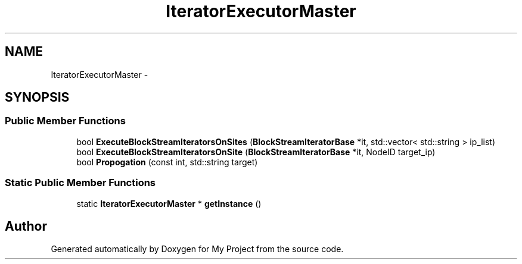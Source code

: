 .TH "IteratorExecutorMaster" 3 "Fri Oct 9 2015" "My Project" \" -*- nroff -*-
.ad l
.nh
.SH NAME
IteratorExecutorMaster \- 
.SH SYNOPSIS
.br
.PP
.SS "Public Member Functions"

.in +1c
.ti -1c
.RI "bool \fBExecuteBlockStreamIteratorsOnSites\fP (\fBBlockStreamIteratorBase\fP *it, std::vector< std::string > ip_list)"
.br
.ti -1c
.RI "bool \fBExecuteBlockStreamIteratorsOnSite\fP (\fBBlockStreamIteratorBase\fP *it, NodeID target_ip)"
.br
.ti -1c
.RI "bool \fBPropogation\fP (const int, std::string target)"
.br
.in -1c
.SS "Static Public Member Functions"

.in +1c
.ti -1c
.RI "static \fBIteratorExecutorMaster\fP * \fBgetInstance\fP ()"
.br
.in -1c

.SH "Author"
.PP 
Generated automatically by Doxygen for My Project from the source code\&.
